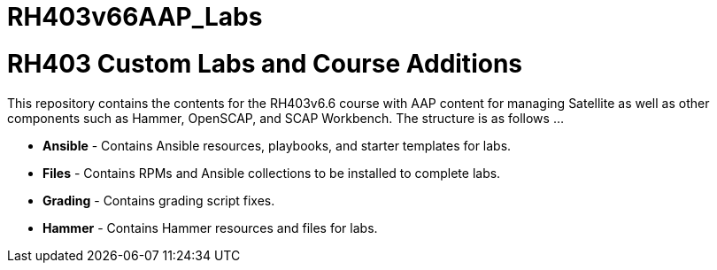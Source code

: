 # RH403v66AAP_Labs 

ifndef::env-github[:icons: font]
ifdef::env-github[]
:status:
:outfilesuffix: .adoc
:caution-caption: :fire:
:important-caption: :exclamation:
:note-caption: :paperclip:
:tip-caption: :bulb:
:warning-caption: :warning:
endif::[]
:pygments-style: tango
:source-highlighter: pygments
:imagesdir: images/


= RH403 Custom Labs and Course Additions

This repository contains the contents for the RH403v6.6 course with AAP content for managing Satellite as well as other components such as Hammer, OpenSCAP, and SCAP Workbench. The structure is as follows ...

* *Ansible* - Contains Ansible resources, playbooks, and starter templates for labs.

* *Files* - Contains RPMs and Ansible collections to be installed to complete labs.

* *Grading* - Contains grading script fixes.

* *Hammer* - Contains Hammer resources and files for labs.
